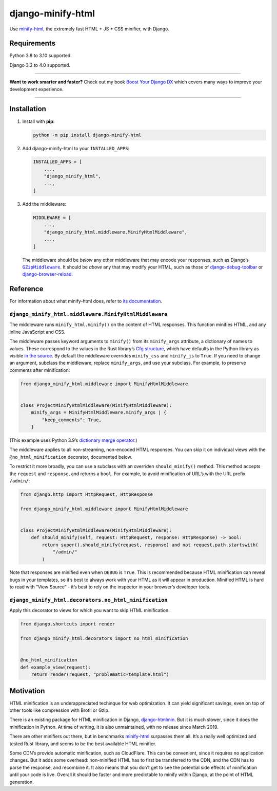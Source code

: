 ==================
django-minify-html
==================

.. image:: https://img.shields.io/github/workflow/status/adamchainz/django-minify-html/CI/main?style=for-the-badge
   :target: https://github.com/adamchainz/django-minify-html/actions?workflow=CI

.. image:: https://img.shields.io/badge/Coverage-100%25-success?style=for-the-badge
  :target: https://github.com/adamchainz/django-minify-html/actions?workflow=CI

.. image:: https://img.shields.io/pypi/v/django-minify-html.svg?style=for-the-badge
   :target: https://pypi.org/project/django-minify-html/

.. image:: https://img.shields.io/badge/code%20style-black-000000.svg?style=for-the-badge
   :target: https://github.com/psf/black

.. image:: https://img.shields.io/badge/pre--commit-enabled-brightgreen?logo=pre-commit&logoColor=white&style=for-the-badge
   :target: https://github.com/pre-commit/pre-commit
   :alt: pre-commit

Use `minify-html <https://github.com/wilsonzlin/minify-html>`__, the extremely fast HTML + JS + CSS minifier, with Django.

Requirements
------------

Python 3.8 to 3.10 supported.

Django 3.2 to 4.0 supported.

----

**Want to work smarter and faster?**
Check out my book `Boost Your Django DX <https://adamchainz.gumroad.com/l/byddx>`__ which covers many ways to improve your development experience.

----

Installation
------------

1. Install with **pip**:

   .. code-block:: sh

       python -m pip install django-minify-html

2. Add django-minify-html to your ``INSTALLED_APPS``:

   .. code-block:: python

       INSTALLED_APPS = [
           ...,
           "django_minify_html",
           ...,
       ]

3. Add the middleware:

   .. code-block:: python

       MIDDLEWARE = [
           ...,
           "django_minify_html.middleware.MinifyHtmlMiddleware",
           ...,
       ]

   The middleware should be *below* any other middleware that may encode your responses, such as Django’s |GZipMiddleware|__.
   It should be *above* any that may modify your HTML, such as those of `django-debug-toolbar <https://django-debug-toolbar.readthedocs.io/>`__ or `django-browser-reload <https://pypi.org/project/django-browser-reload/>`__.

   .. |GZipMiddleware| replace:: ``GZipMiddleware``
   __ https://docs.djangoproject.com/en/stable/ref/middleware/#django.middleware.gzip.GZipMiddleware

Reference
---------

For information about what minify-html does, refer to `its documentation <https://github.com/wilsonzlin/minify-html>`__.

``django_minify_html.middleware.MinifyHtmlMiddleware``
^^^^^^^^^^^^^^^^^^^^^^^^^^^^^^^^^^^^^^^^^^^^^^^^^^^^^^

The middleware runs ``minify_html.minify()`` on the content of HTML responses.
This function minifies HTML, and any inline JavaScript and CSS.

The middleware passes keyword arguments to ``minify()`` from its ``minify_args`` attribute, a dictionary of names to values.
These correspond to the values in the Rust library’s `Cfg structure <https://docs.rs/minify-html/latest/minify_html/struct.Cfg.html>`__, which have defaults in the Python library as visible `in the source <https://github.com/wilsonzlin/minify-html/blob/master/python/src/lib.template.rs>`__.
By default the middleware overrides ``minify_css`` and ``minify_js`` to ``True``.
If you need to change an argument, subclass the middleware, replace ``minify_args``, and use your subclass.
For example, to preserve comments after minification:

.. code-block:: python

    from django_minify_html.middleware import MinifyHtmlMiddleware


    class ProjectMinifyHtmlMiddleware(MinifyHtmlMiddleware):
        minify_args = MinifyHtmlMiddleware.minify_args | {
            "keep_comments": True,
        }

(This example uses Python 3.9’s `dictionary merge operator <https://docs.python.org/3.9/whatsnew/3.9.html#dictionary-merge-update-operators>`__.)

The middleware applies to all non-streaming, non-encoded HTML responses.
You can skip it on individual views with the ``@no_html_minification`` decorator, documented below.

To restrict it more broadly, you can use a subclass with an overriden ``should_minify()`` method.
This method accepts the ``request`` and ``response``, and returns a ``bool``.
For example, to avoid minification of URL’s with the URL prefix ``/admin/``:

.. code-block:: python

    from django.http import HttpRequest, HttpResponse

    from django_minify_html.middleware import MinifyHtmlMiddleware


    class ProjectMinifyHtmlMiddleware(MinifyHtmlMiddleware):
        def should_minify(self, request: HttpRequest, response: HttpResponse) -> bool:
            return super().should_minify(request, response) and not request.path.startswith(
                "/admin/"
            )

Note that responses are minified even when ``DEBUG`` is ``True``.
This is recommended because HTML minification can reveal bugs in your templates, so it’s best to always work with your HTML as it will appear in production.
Minified HTML is hard to read with “View Source” - it’s best to rely on the inspector in your browser’s developer tools.

``django_minify_html.decorators.no_html_minification``
^^^^^^^^^^^^^^^^^^^^^^^^^^^^^^^^^^^^^^^^^^^^^^^^^^^^^^

Apply this decorator to views for which you want to skip HTML minification.

.. code-block:: python

    from django.shortcuts import render

    from django_minify_html.decorators import no_html_minification


    @no_html_minification
    def example_view(request):
        return render(request, "problematic-template.html")

Motivation
----------

HTML minification is an underappreciated techinque for web optimization.
It can yield significant savings, even on top of other tools like compression with Brotli or Gzip.

There is an existing package for HTML minification in Django, `django-htmlmin <https://pypi.org/project/django-htmlmin/>`__.
But it is much slower, since it does the minification in Python.
At time of writing, it is also unmaintained, with no release since March 2019.

There are other minifiers out there, but in benchmarks `minify-html <https://github.com/wilsonzlin/minify-html>`__ surpasses them all.
It’s a really well optimized and tested Rust library, and seems to be the best available HTML minifier.

Some CDN’s provide automatic minification, such as CloudFlare.
This can be convenient, since it requires no application changes.
But it adds some overhead: non-minified HTML has to first be transferred to the CDN, and the CDN has to parse the response, and recombine it.
It also means that you don’t get to see the potential side effects of minification until your code is live.
Overall it should be faster and more predictable to minify within Django, at the point of HTML generation.
